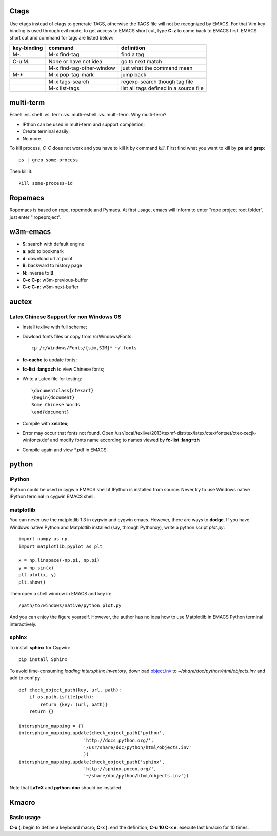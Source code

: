 .. _SECTION-ctags:

-----
Ctags
-----

Use etags instead of ctags to generate TAGS, otherwise the TAGS file
will not be recognized by EMACS. For that Vim key binding is used
through evil mode, to get access to EMACS short cut, type **C-z** to
come back to EMACS first. EMACS short cut and command for tags are
listed below:

+-----------+--------------------------+--------------+
|key-binding|command                   |definition    |
+===========+==========================+==============+
|M-.        |M-x find-tag              |find a tag    |
|           |                          |              |
+-----------+--------------------------+--------------+
|C-u M.     |None or have not idea     |go to next    | 
|           |                          |match         |
+-----------+--------------------------+--------------+
|           |M-x find-tag-other-window |just what the |
|           |                          |command mean  |
+-----------+--------------------------+--------------+
|M-*        |M-x pop-tag-mark          |jump back     |
+-----------+--------------------------+--------------+
|           |M-x tags-search           |regexp-search |
|           |                          |though tag    |
|           |                          |file          |
+-----------+--------------------------+--------------+
|           |M-x list-tags             |list all tags |
|           |                          |defined in a  |
|           |                          |source file   |
+-----------+--------------------------+--------------+

.. _SECTION-multi-term:

----------
multi-term
----------

Eshell .vs. shell .vs. term .vs. multi-eshell .vs. multi-term. Why multi-term?

* IPthon can be used in multi-term and support completion;
* Create terminal easily;
* No more.

To kill process, *C-C* does not work and you have to kill it by command
*kill*. First find what you want to kill by **ps** and **grep**::

    ps | grep some-process

Then kill it::

    kill some-process-id

.. _SECTION-ropemacs:    

--------
Ropemacs
--------

Ropemacs is based on rope, ropemode and Pymacs. At first usage, emacs will 
inform to enter "rope project root folder", just enter ".ropeproject".

.. _SECTION-w3m-emacs:

---------
w3m-emacs
---------

* **S**: search with default engine
* **a**: add to bookmark
* **d**: download url at point
* **B**: backward to history page
* **N**: inverse to **B**
* **C-c C-p**: w3m-previous-buffer
* **C-c C-n**: w3m-next-buffer

.. _SECTION-auctex:

------
auctex
------

Latex Chinese Support for non Windows OS
----------------------------------------

* Install texlive with full scheme;
* Dowload fonts files or copy from /c/Windows/Fonts::

    cp /c/Windows/Fonts/{sim,SIM}* ~/.fonts

* **fc-cache** to update fonts;
* **fc-list :lang=zh** to view Chinese fonts;
* Write a Latex file for testing::

    \documentclass{ctexart}
    \begin{document}
    Some Chinese Words
    \end{document}
    
* Compile with **xelatex**;
* Error may occur that fonts not found. Open /usr/local/texlive/2013/texmf-dist/tex/latex/ctex/fontset/ctex-xecjk-winfonts.def
  and modify fonts name according to names viewed by **fc-list :lang=zh**
* Compile again and view *.pdf in EMACS.

.. _SECTION-python:

------
python
------

IPython
-------

IPython could be used in cygwin EMACS shell if IPython is installed from
source. Never try to use Windows native IPython terminal in cygwin EMACS shell.

matplotlib
----------

You can never use the matplotlib 1.3 in cygwin and cygwin emacs. However,
there are ways to **dodge**. If you have Windows native Python and Matplotlib 
installed (say, through Pythonxy), write a python script *plot.py*::

    import numpy as np
    import matplotlib.pyplot as plt

    x = np.linspace(-np.pi, np.pi)
    y = np.sin(x)
    plt.plot(x, y)
    plt.show()
    
Then open a shell window in EMACS and key in::

    /path/to/windows/native/python plot.py

And you can enjoy the figure yourself. However, the author has no idea how to
use Matplotlib in EMACS Python terminal interactively.

sphinx
------

To install **sphinx** for Cygwin::

    pip install Sphinx

To avoid time-consuming *loading intersphinx inventory*, download
`object.inv`_ to *~/share/doc/python/html/objects.inv* and add to conf.py::

    def check_object_path(key, url, path):
        if os.path.isfile(path):
            return {key: (url, path)}
        return {}
    
    intersphinx_mapping = {}
    intersphinx_mapping.update(check_object_path('python', 
                            'http://docs.python.org/', 
                            '/usr/share/doc/python/html/objects.inv' 
                            ))
    intersphinx_mapping.update(check_object_path('sphinx', 
                            'http://sphinx.pocoo.org/', 
                            '~/share/doc/python/html/objects.inv'))
                            
Note that **LaTeX** and **python-doc** should be installed.

.. _SECTION-kmacro:

------
Kmacro
------

Basic usage
-----------

**C-x (**: begin to define a keyboard macro;
**C-x )**: end the definition;
**C-u 10 C-x e**: execute last kmacro for 10 times.

.. _object.inv: http://docs.python.org/objects.inv
